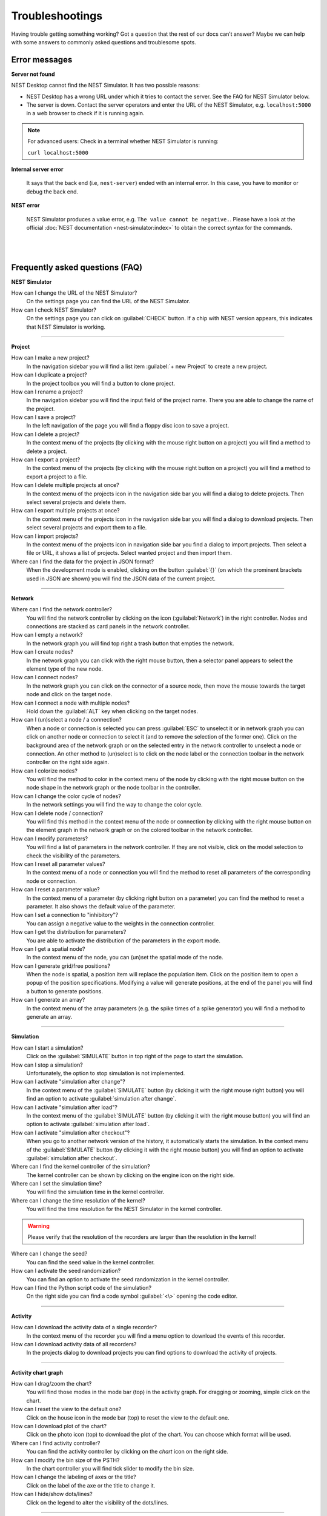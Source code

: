 Troubleshootings
================

Having trouble getting something working? Got a question that the rest of our docs can’t answer?
Maybe we can help with some answers to commonly asked questions and troublesome spots.


Error messages
--------------

.. _server-not-found:

**Server not found**

NEST Desktop cannot find the NEST Simulator.
It has two possible reasons:

- NEST Desktop has a wrong URL under which it tries to contact the server.
  See the FAQ for NEST Simulator below.

- The server is down. Contact the server operators and enter the URL of the NEST Simulator,
  e.g. ``localhost:5000`` in a web browser to check if it is running again.

.. note::

  For advanced users: Check in a terminal whether NEST Simulator is running:

  ``curl localhost:5000``

.. _internal-server-error:

**Internal server error**

  It says that the back end (i.e, ``nest-server``) ended with an internal error.
  In this case, you have to monitor or debug the back end.

.. _nest-error:

**NEST error**

  NEST Simulator produces a value error, e.g. ``The value cannot be negative.``.
  Please have a look at the official :doc:`NEST documentation <nest-simulator:index>`
  to obtain the correct syntax for the commands.

|
|

Frequently asked questions (FAQ)
--------------------------------

.. _nest-simulator:

**NEST Simulator**

How can I change the URL of the NEST Simulator?
  On the settings page you can find the URL of the NEST Simulator.

How can I check NEST Simulator?
  On the settings page you can click on :guilabel:`CHECK` button.
  If a chip with NEST version appears, this indicates that NEST Simulator is working.

||||

.. _project:

**Project**

How can I make a new project?
  In the navigation sidebar you will find a list item :guilabel:`+ new Project` to create a new project.

How can I duplicate a project?
  In the project toolbox you will find a button to clone project.

How can I rename a project?
  In the navigation sidebar you will find the input field of the project name.
  There you are able to change the name of the project.

How can I save a project?
  In the left navigation of the page you will find a floppy disc icon to save a project.

How can I delete a project?
  In the context menu of the projects (by clicking with the mouse right button on a project)
  you will find a method to delete a project.

How can I export a project?
  In the context menu of the projects (by clicking with the mouse right button on a project)
  you will find a method to export a project to a file.

How can I delete multiple projects at once?
  In the context menu of the projects icon in the navigation side bar
  you will find a dialog to delete projects.
  Then select several projects and delete them.

How can I export multiple projects at once?
  In the context menu of the projects icon in the navigation side bar
  you will find a dialog to download projects.
  Then select several projects and export them to a file.

How can I import projects?
  In the context menu of the projects icon in navigation side bar you find a dialog to import projects.
  Then select a file or URL, it shows a list of projects.
  Select wanted project and then import them.

Where can I find the data for the project in JSON format?
  When the development mode is enabled, clicking on the button :guilabel:`{}`
  (on which the prominent brackets used in JSON are shown)
  you will find the JSON data of the current project.

||||

.. _network:

**Network**

Where can I find the network controller?
  You will find the network controller by clicking on the icon (:guilabel:`Network`) in the right controller.
  Nodes and connections are stacked as card panels in the network controller.

How can I empty a network?
  In the network graph you will find top right a trash button that empties the network.

How can I create nodes?
  In the network graph you can click with the right mouse button,
  then a selector panel appears to select the element type of the new node.

How can I connect nodes?
  In the network graph you can click on the connector of a source node,
  then move the mouse towards the target node and click on the target node.

How can I connect a node with multiple nodes?
  Hold down the :guilabel:`ALT` key when clicking on the target nodes.

How can I (un)select a node / a connection?
  When a node or connection is selected you can press :guilabel:`ESC` to unselect it
  or in network graph you can click on another node
  or connection to select it (and to remove the selection of the former one).
  Click on the background area of the network graph
  or on the selected entry in the network controller to unselect a node or connection.
  An other method to (un)select is to click on the node label
  or the connection toolbar in the network controller on the right side again.

How can I colorize nodes?
  You will find the method to color in the context menu of the node
  by clicking with the right mouse button on the node shape in the network graph
  or the node toolbar in the controller.

How can I change the color cycle of nodes?
  In the network settings you will find the way to change the color cycle.

How can I delete node / connection?
  You will find this method in the context menu of the node or connection
  by clicking with the right mouse button on the element graph in the network graph
  or on the colored toolbar in the network controller.

How can I modify parameters?
  You will find a list of parameters in the network controller.
  If they are not visible, click on the model selection to check the visibility of the parameters.

How can I reset all parameter values?
  In the context menu of a node or connection you will find the method
  to reset all parameters of the corresponding node or connection.

How can I reset a parameter value?
  In the context menu of a parameter (by clicking right button on a parameter)
  you can find the method to reset a parameter.
  It also shows the default value of the parameter.

How can I set a connection to "inhibitory"?
  You can assign a negative value to the weights in the connection controller.

How can I get the distribution for parameters?
  You are able to activate the distribution of the parameters in the export mode.

How can I get a spatial node?
  In the context menu of the node, you can (un)set the spatial mode of the node.

How can I generate grid/free positions?
  When the node is spatial, a position item will replace the population item.
  Click on the position item to open a popup of the position specifications.
  Modifying a value will generate positions, at the end of the panel
  you will find a button to generate positions.

How can I generate an array?
  In the context menu of the array parameters (e.g. the spike times of a spike generator)
  you will find a method to generate an array.

||||

.. _simulation:

**Simulation**

How can I start a simulation?
  Click on the :guilabel:`SIMULATE` button in top right of the page to start the simulation.

How can I stop a simulation?
  Unfortunately, the option to stop simulation is not implemented.

How can I activate "simulation after change"?
  In the context menu of the :guilabel:`SIMULATE` button (by clicking it with the right mouse right button)
  you will find an option to activate :guilabel:`simulation after change`.

How can I activate "simulation after load"?
  In the context menu of the :guilabel:`SIMULATE` button (by clicking it with the right mouse button)
  you will find an option to activate :guilabel:`simulation after load`.

How can I activate "simulation after checkout"?
  When you go to another network version of the history, it automatically starts the simulation.
  In the context menu of the :guilabel:`SIMULATE` button (by clicking it with the right mouse button)
  you will find an option to activate :guilabel:`simulation after checkout`.

Where can I find the kernel controller of the simulation?
  The kernel controller can be shown by clicking on the engine icon on the right side.

Where can I set the simulation time?
  You will find the simulation time in the kernel controller.

Where can I change the time resolution of the kernel?
  You will find the time resolution for the NEST Simulator in the kernel controller.

.. warning::

   Please verify that the resolution of the recorders are larger than the resolution in the kernel!

Where can I change the seed?
  You can find the seed value in the kernel controller.

How can I activate the seed randomization?
  You can find an option to activate the seed randomization in the kernel controller.

How can I find the Python script code of the simulation?
  On the right side you can find a code symbol :guilabel:`<\>` opening the code editor.

||||

.. _activity:

**Activity**

How can I download the activity data of a single recorder?
  In the context menu of the recorder you will find a menu option to download the events of this recorder.

How can I download activity data of all recorders?
  In the projects dialog to download projects you can find options to download the activity of projects.

||||

.. _activity-chart-graph:

**Activity chart graph**

How can I drag/zoom the chart?
  You will find those modes in the mode bar (top) in the activity graph.
  For dragging or zooming, simple click on the chart.

How can I reset the view to the default one?
  Click on the house icon in the mode bar (top) to reset the view to the default one.

How can I download plot of the chart?
  Click on the photo icon (top) to download the plot of the chart.
  You can choose which format will be used.

Where can I find activity controller?
  You can find the activity controller by clicking on the `chart` icon on the right side.

How can I modify the bin size of the PSTH?
  In the chart controller you will find tick slider to modify the bin size.

How can I change the labeling of axes or the title?
  Click on the label of the axe or the title to change it.

How can I hide/show dots/lines?
  Click on the legend to alter the visibility of the dots/lines.

||||

.. _activity-animation-graph:

**Activity animation graph**

How can I rotate camera?
  Click and hold the (left) mouse button on the animation area and then move it around to rotate the camera.

Where can I find activity controller?
  You can find the activity controller by clicking on the `axes` icon on the right side.

How can I stop an animation?
  Go to the animation controller. You will find a pause icon to stop the animation.

How can I increase/decrease the animation speed?
  In the animation controller you will find a forward or backward button to alter the animation speed.

How can I change the colorscale of dots?
  In the animation controller you will find a colormap of the current colorscale.
  A little below you will find an options to select the colorscale.

How can I change the size of dots?
  In the animation controller you can find a slider to adjust the dot size.

How can I add a "trailing" effect for dots?
  It only works with the animation of the spikes.


||||

.. _model:

**Model**

What is the terminology of this model?
  This model includes neuron, synapse and device (stimulus / recorder) models.

How can I read the documentation of a model?
  In the context menu of a node you will find a documentation of these models.

||||

.. _settings:

**Settings**

Where can I find the settings?
  You will find settings by clicking on the cog icon on the left in the navigation side bar.
  The settings are stored in the 'local storage' of the browser.

How can I change settings?
  You can change settings in the settings section by clicking on cog icon next to navigation side bar.

Where can I find the databases?
  The databases are stored as the 'Indexed DB' of the browser.

How can I switch to the development view?
  In the settings of the application you will find an option to switch to the development view.

